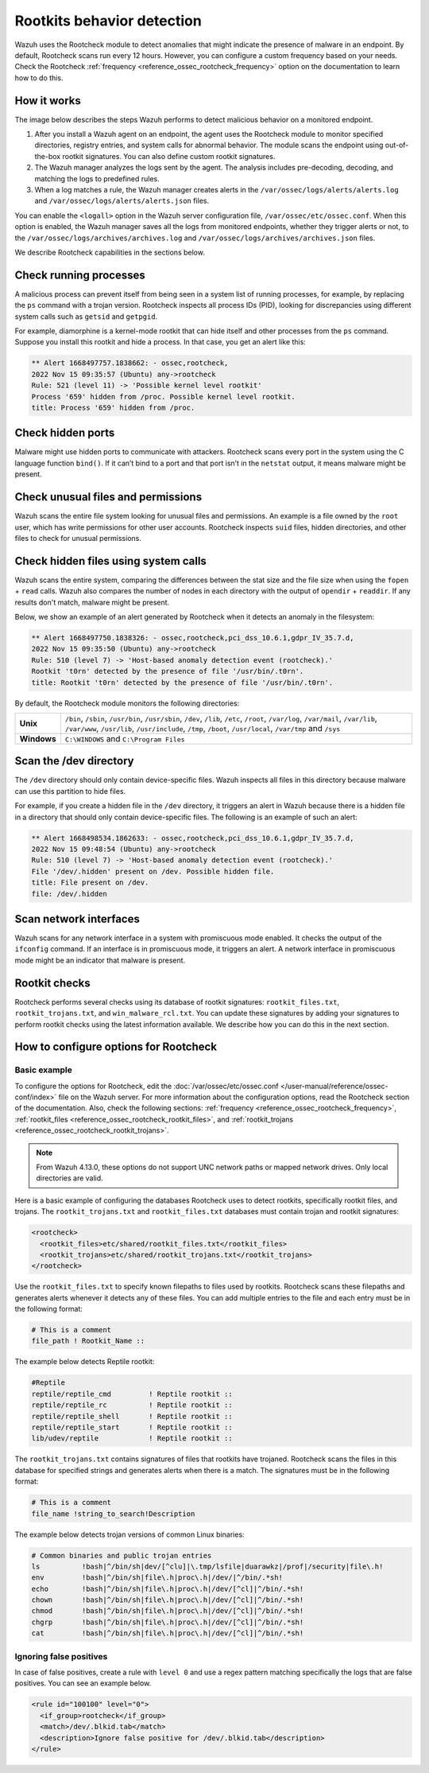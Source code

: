 .. Copyright (C) 2015, Wazuh, Inc.

.. meta::
   :description: Learn more about using the rootcheck module for malware detection.
  
Rootkits behavior detection
===========================

Wazuh uses the Rootcheck module to detect anomalies that might indicate the presence of malware in an endpoint. By default, Rootcheck scans run every 12 hours. However, you can configure a custom frequency based on your needs. Check the Rootcheck :ref:`frequency <reference_ossec_rootcheck_frequency>` option on the documentation to learn how to do this.

How it works
------------

The image below describes the steps Wazuh performs to detect malicious behavior on a monitored endpoint.

#. After you install a Wazuh agent on an endpoint, the agent uses the Rootcheck module to monitor specified directories, registry entries, and system calls for abnormal behavior. The module scans the endpoint using out-of-the-box rootkit signatures. You can also define custom rootkit signatures.

#. The Wazuh manager analyzes the logs sent by the agent. The analysis includes pre-decoding, decoding, and matching the logs to predefined rules.

#. When a log matches a rule, the Wazuh manager creates alerts in the ``/var/ossec/logs/alerts/alerts.log`` and ``/var/ossec/logs/alerts/alerts.json`` files. 

You can enable the ``<logall>`` option in the Wazuh server configuration file, ``/var/ossec/etc/ossec.conf``. When this option is enabled, the Wazuh manager saves all the logs from monitored endpoints, whether they trigger alerts or not, to the ``/var/ossec/logs/archives/archives.log`` and ``/var/ossec/logs/archives/archives.json`` files.

.. thumbnail:: /images/manual/malware/detect-malware-how-it-works.png
   :title: How malware behabior works
   :align: center
   :width: 80%

We describe Rootcheck capabilities in the sections below.

Check running processes
-----------------------

A malicious process can prevent itself from being seen in a system list of running processes, for example, by replacing the ``ps`` command with a trojan version. Rootcheck inspects all process IDs (PID), looking for discrepancies using different system calls such as ``getsid`` and ``getpgid``.

For example, diamorphine is a kernel-mode rootkit that can hide itself and other processes from the ``ps`` command. Suppose you install this rootkit and hide a process. In that case, you get an alert like this:

.. code-block:: none
   :class: output

   ** Alert 1668497757.1838662: - ossec,rootcheck,
   2022 Nov 15 09:35:57 (Ubuntu) any->rootcheck
   Rule: 521 (level 11) -> 'Possible kernel level rootkit'
   Process '659' hidden from /proc. Possible kernel level rootkit.
   title: Process '659' hidden from /proc.

Check hidden ports
------------------

Malware might use hidden ports to communicate with attackers. Rootcheck scans every port in the system using the C language function ``bind()``. If it can’t bind to a port and that port isn’t in the ``netstat`` output, it means malware might be present.

Check unusual files and permissions
-----------------------------------

Wazuh scans the entire file system looking for unusual files and permissions. An example is a file owned by the ``root`` user, which has write permissions for other user accounts. Rootcheck inspects ``suid`` files, hidden directories, and other files to check for unusual permissions.

Check hidden files using system calls
-------------------------------------

Wazuh scans the entire system, comparing the differences between the stat size and the file size when using the ``fopen`` + ``read`` calls. Wazuh also compares the number of nodes in each directory with the output of ``opendir`` + ``readdir``. If any results don't match, malware might be present.

Below, we show an example of an alert generated by Rootcheck when it detects an anomaly in the filesystem:

.. code-block:: none
   :class: output

   ** Alert 1668497750.1838326: - ossec,rootcheck,pci_dss_10.6.1,gdpr_IV_35.7.d,
   2022 Nov 15 09:35:50 (Ubuntu) any->rootcheck
   Rule: 510 (level 7) -> 'Host-based anomaly detection event (rootcheck).'
   Rootkit 't0rn' detected by the presence of file '/usr/bin/.t0rn'.
   title: Rootkit 't0rn' detected by the presence of file '/usr/bin/.t0rn'.

By default, the Rootcheck module monitors the following directories:

===========  =====
**Unix**     ``/bin``, ``/sbin``, ``/usr/bin``, ``/usr/sbin``, ``/dev``, ``/lib``, ``/etc``, ``/root``, ``/var/log``, ``/var/mail``, ``/var/lib``, ``/var/www``, ``/usr/lib``, ``/usr/include``, ``/tmp``, ``/boot``, ``/usr/local``, ``/var/tmp`` and ``/sys``    
**Windows**  ``C:\WINDOWS`` and ``C:\Program Files``
===========  =====

Scan the /dev directory
-----------------------

The ``/dev`` directory should only contain device-specific files. Wazuh inspects all files in this directory because malware can use this partition to hide files.

For example, if you create a hidden file in the ``/dev`` directory, it triggers an alert in Wazuh because there is a hidden file in a directory that should only contain device-specific files. The following is an example of such an alert:

.. code-block:: none
   :class: output

   ** Alert 1668498534.1862633: - ossec,rootcheck,pci_dss_10.6.1,gdpr_IV_35.7.d,
   2022 Nov 15 09:48:54 (Ubuntu) any->rootcheck
   Rule: 510 (level 7) -> 'Host-based anomaly detection event (rootcheck).'
   File '/dev/.hidden' present on /dev. Possible hidden file.
   title: File present on /dev.
   file: /dev/.hidden

Scan network interfaces
-----------------------

Wazuh scans for any network interface in a system with promiscuous mode enabled. It checks the output of the ``ifconfig`` command. If an interface is in promiscuous mode, it triggers an alert. A network interface in promiscuous mode might be an indicator that malware is present.

Rootkit checks
--------------

Rootcheck performs several checks using its database of rootkit signatures: ``rootkit_files.txt``, ``rootkit_trojans.txt``, and ``win_malware_rcl.txt``. You can update these signatures by adding  your signatures to perform rootkit checks using the latest information available. We describe how you can do this in the next section.

How to configure options for Rootcheck
--------------------------------------

Basic example
^^^^^^^^^^^^^

To configure the options for Rootcheck, edit the :doc:`/var/ossec/etc/ossec.conf </user-manual/reference/ossec-conf/index>` file on the Wazuh server. For more information about the configuration options, read the Rootcheck section of the documentation. Also, check the following sections: :ref:`frequency <reference_ossec_rootcheck_frequency>`, :ref:`rootkit_files <reference_ossec_rootcheck_rootkit_files>`, and :ref:`rootkit_trojans <reference_ossec_rootcheck_rootkit_trojans>`.

.. note::

   From Wazuh 4.13.0, these options do not support UNC network paths or mapped network drives. Only local directories are valid.
 
Here is a basic example of configuring the databases Rootcheck uses to detect rootkits, specifically rootkit files, and trojans. The ``rootkit_trojans.txt`` and ``rootkit_files.txt`` databases must contain trojan and rootkit signatures:

.. code-block:: xml

   <rootcheck>
     <rootkit_files>etc/shared/rootkit_files.txt</rootkit_files>
     <rootkit_trojans>etc/shared/rootkit_trojans.txt</rootkit_trojans>
   </rootcheck>

Use the ``rootkit_files.txt`` to specify known filepaths to files used by rootkits. Rootcheck scans these filepaths and generates alerts whenever it detects any of these files. You can add multiple entries to the file and each entry must be in the following format:

.. code-block:: none

   # This is a comment
   file_path ! Rootkit_Name ::

The example below detects Reptile rootkit:

.. code-block:: none

   #Reptile
   reptile/reptile_cmd         ! Reptile rootkit ::
   reptile/reptile_rc          ! Reptile rootkit ::
   reptile/reptile_shell       ! Reptile rootkit ::
   reptile/reptile_start       ! Reptile rootkit ::
   lib/udev/reptile            ! Reptile rootkit ::

The ``rootkit_trojans.txt`` contains signatures of files that rootkits have trojaned. Rootcheck scans the files in this database for specified strings and generates alerts when there is a match. The signatures must be in the following format:

.. code-block:: none

   # This is a comment
   file_name !string_to_search!Description

The example below detects trojan versions of common Linux binaries:

.. code-block:: none

   # Common binaries and public trojan entries
   ls          !bash|^/bin/sh|dev/[^clu]|\.tmp/lsfile|duarawkz|/prof|/security|file\.h!
   env         !bash|^/bin/sh|file\.h|proc\.h|/dev/|^/bin/.*sh!
   echo        !bash|^/bin/sh|file\.h|proc\.h|/dev/[^cl]|^/bin/.*sh!
   chown       !bash|^/bin/sh|file\.h|proc\.h|/dev/[^cl]|^/bin/.*sh!
   chmod       !bash|^/bin/sh|file\.h|proc\.h|/dev/[^cl]|^/bin/.*sh!
   chgrp       !bash|^/bin/sh|file\.h|proc\.h|/dev/[^cl]|^/bin/.*sh!
   cat         !bash|^/bin/sh|file\.h|proc\.h|/dev/[^cl]|^/bin/.*sh!

Ignoring false positives
^^^^^^^^^^^^^^^^^^^^^^^^

In case of false positives, create a rule with ``level 0`` and use a regex pattern matching specifically the logs that are false positives. You can see an example below.

.. code-block:: xml

   <rule id="100100" level="0">
     <if_group>rootcheck</if_group>
     <match>/dev/.blkid.tab</match>
     <description>Ignore false positive for /dev/.blkid.tab</description>
   </rule>


